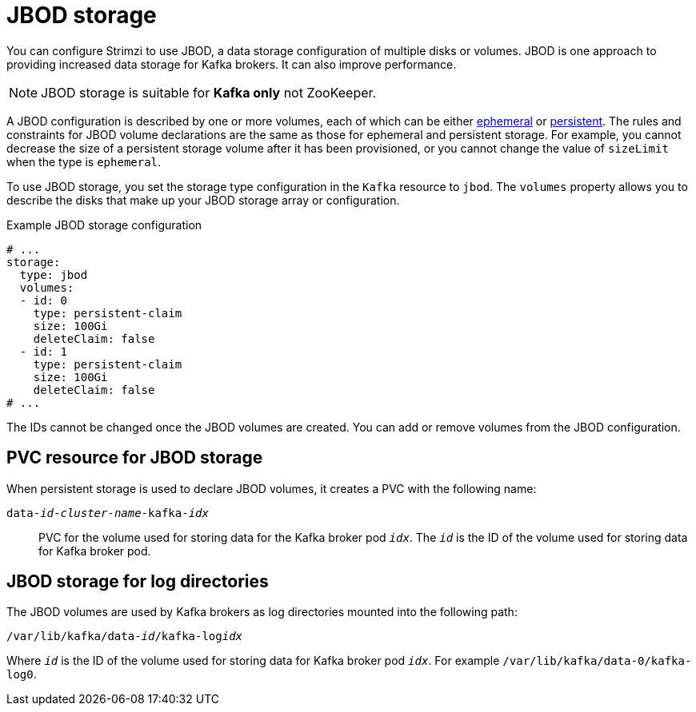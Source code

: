 // Module included in the following assemblies:
//
// assembly-storage.adoc

[id='ref-jbod-storage-{context}']
= JBOD storage

[role="_abstract"]
You can configure Strimzi to use JBOD, a data storage configuration of multiple disks or volumes. 
JBOD is one approach to providing increased data storage for Kafka brokers. 
It can also improve performance.

NOTE: JBOD storage is suitable for *Kafka only* not ZooKeeper.

A JBOD configuration is described by one or more volumes, each of which can be either xref:ref-ephemeral-storage-{context}[ephemeral] or xref:ref-persistent-storage-{context}[persistent]. The rules and constraints for JBOD volume declarations are the same as those for ephemeral and persistent storage. For example, you cannot decrease the size of a persistent storage volume after it has been provisioned, or you cannot change the value of `sizeLimit` when the type is `ephemeral`.

To use JBOD storage, you set the storage type configuration in the `Kafka` resource to `jbod`.
The `volumes` property allows you to describe the disks that make up your JBOD storage array or configuration. 

.Example JBOD storage configuration
[source,yaml]
----
# ...
storage:
  type: jbod
  volumes:
  - id: 0
    type: persistent-claim
    size: 100Gi
    deleteClaim: false
  - id: 1
    type: persistent-claim
    size: 100Gi
    deleteClaim: false
# ...
----

The IDs cannot be changed once the JBOD volumes are created.
You can add or remove volumes from the JBOD configuration.

[id='ref-jbod-storage-pvc-{context}']
== PVC resource for JBOD storage

When persistent storage is used to declare JBOD volumes, it creates a PVC with the following name:

`data-_id_-_cluster-name_-kafka-_idx_`::

PVC for the volume used for storing data for the Kafka broker pod `_idx_`.
The `_id_` is the ID of the volume used for storing data for Kafka broker pod.

== JBOD storage for log directories

The JBOD volumes are used by Kafka brokers as log directories mounted into the following path:

[source,shell,subs="+quotes,attributes"]
----
/var/lib/kafka/data-_id_/kafka-log__idx__
----

Where `_id_` is the ID of the volume used for storing data for Kafka broker pod `_idx_`. For example `/var/lib/kafka/data-0/kafka-log0`.
